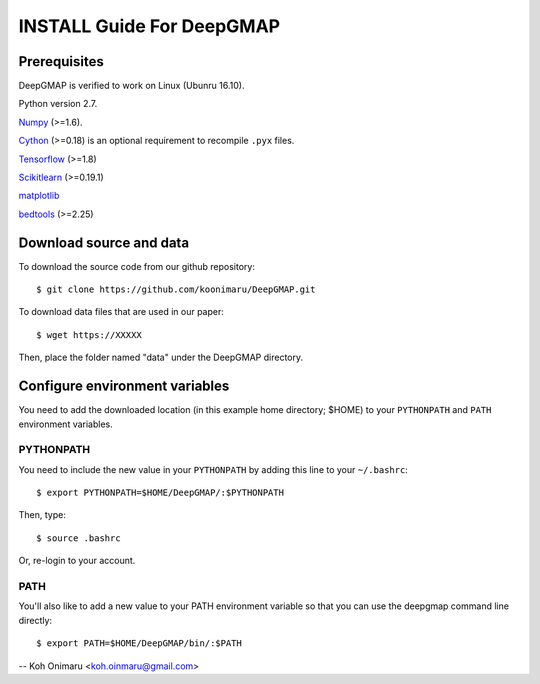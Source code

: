 ==========================
INSTALL Guide For DeepGMAP
==========================

Prerequisites
=============

DeepGMAP is verified to work on Linux (Ubunru 16.10). 

Python version 2.7.

Numpy_ (>=1.6). 

Cython_ (>=0.18) is an optional requirement to recompile ``.pyx`` files.

Tensorflow_ (>=1.8)

Scikitlearn_ (>=0.19.1)

matplotlib_

bedtools_ (>=2.25)

.. _Numpy: http://www.scipy.org/Download
.. _Cython: http://cython.org/
.. _Tensorflow: https://www.tensorflow.org/	
.. _Scikitlearn: http://scikit-learn.org/
.. _matplotlib: https://matplotlib.org/
.. _bedtools: http://bedtools.readthedocs.io/

Download source and data
========================
To download the source code from our github repository::

 $ git clone https://github.com/koonimaru/DeepGMAP.git
 
To download data files that are used in our paper::

 $ wget https://XXXXX

Then, place the folder named "data" under the DeepGMAP directory.
 
Configure environment variables
===============================

You need to add the downloaded location (in this example home directory; $HOME) to your ``PYTHONPATH`` and ``PATH`` environment variables.

PYTHONPATH
~~~~~~~~~~

You need to include the new value in your ``PYTHONPATH`` by
adding this line to your ``~/.bashrc``::

 $ export PYTHONPATH=$HOME/DeepGMAP/:$PYTHONPATH

Then, type::

 $ source .bashrc

Or, re-login to your account.

PATH
~~~~

You'll also like to add a new value to your
PATH environment variable so that you can use the deepgmap command line
directly::

 $ export PATH=$HOME/DeepGMAP/bin/:$PATH

--
Koh Onimaru <koh.oinmaru@gmail.com>

